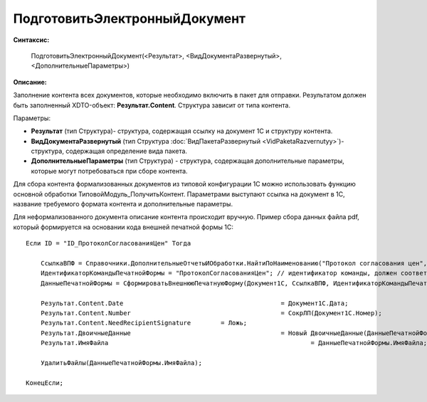 
ПодготовитьЭлектронныйДокумент
==============================

**Синтаксис:**

    ПодготовитьЭлектронныйДокумент(<Результат>, <ВидДокументаРазвернутый>, <ДополнительныеПараметры>)

**Описание:**

Заполнение контента всех документов, которые необходимо включить в пакет для отправки. Результатом должен быть заполненный XDTO-объект: **Результат.Content**. Структура зависит от типа контента.

Параметры:

* **Результат** (тип Структура)- структура, содержащая ссылку на документ 1С и структуру контента.
* **ВидДокументаРазвернутый** (тип Структура :doc:`ВидПакетаРазвернутый <VidPaketaRazvernutyy>`)- структура, содержащая определение вида пакета.
* **ДополнительныеПараметры** (тип Структура) - структура, содержащая дополнительные параметры, которые могут потребоваться при сборе контента.

Для сбора контента формализованных документов из типовой конфигурации 1С можно использовать функцию основной обработки ТиповойМодуль_ПолучитьКонтент.
Параметрами выступают ссылка на документ в 1С, название требуемого формата контента и дополнительные параметры.

Для неформализованного документа описание контента происходит вручную. Пример сбора данных файла pdf, который формируется на основании кода внешней печатной формы 1С:

::

    Если ID = "ID_ПротоколСогласованияЦен" Тогда

        CcылкаВПФ = Справочники.ДополнительныеОтчетыИОбработки.НайтиПоНаименованию("Протокол согласования цен", Истина);
        ИдентификаторКомандыПечатнойФормы = "ПротоколСогласованияЦен"; // идентификатор команды, должен соответствовать внешней ПФ
        ДанныеПечатнойФормы = СформироватьВнешнююПечатнуюФорму(Документ1С, CcылкаВПФ, ИдентификаторКомандыПечатнойФормы);

        Результат.Content.Date						= Документ1С.Дата;
        Результат.Content.Number					= СокрЛП(Документ1С.Номер);
        Результат.Content.NeedRecipientSignature	= Ложь;
        Результат.ДвоичныеДанные					= Новый ДвоичныеДанные(ДанныеПечатнойФормы.ИмяВременногоФайла);
        Результат.ИмяФайла							= ДанныеПечатнойФормы.ИмяФайла;

        УдалитьФайлы(ДанныеПечатнойФормы.ИмяФайла);

    КонецЕсли;
